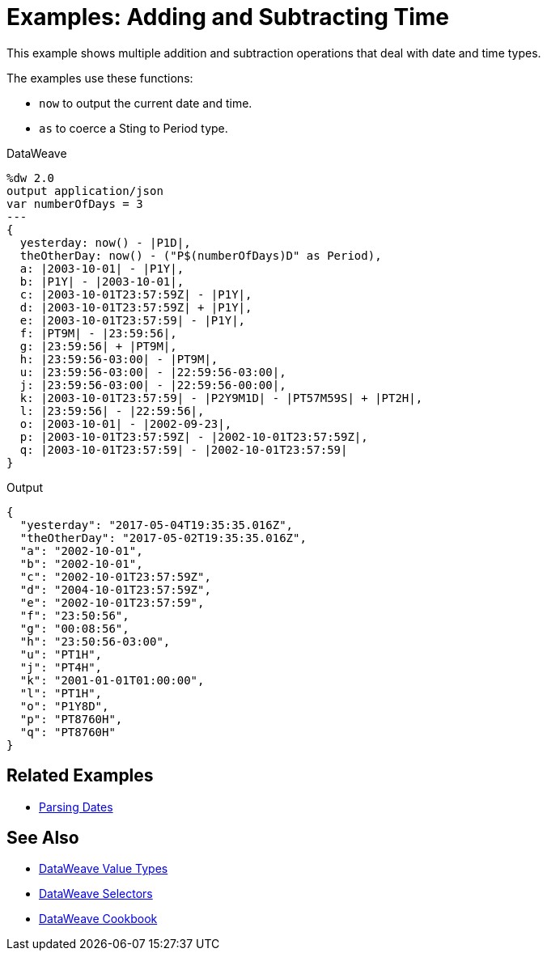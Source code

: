= Examples: Adding and Subtracting Time
:keywords: studio, anypoint, transform, transformer, format, xml, json, metadata, dataweave, data weave, datamapper, dwl, dfl, dw, output structure, input structure, map, mapping

This example shows multiple addition and subtraction operations that deal with date and time types.


The examples use these functions:

* `now` to output the current date and time.
* `as` to coerce a Sting to Period type.


.DataWeave
[source,Dataweave,linenums]
----
%dw 2.0
output application/json
var numberOfDays = 3
---
{
  yesterday: now() - |P1D|,
  theOtherDay: now() - ("P$(numberOfDays)D" as Period),
  a: |2003-10-01| - |P1Y|,
  b: |P1Y| - |2003-10-01|,
  c: |2003-10-01T23:57:59Z| - |P1Y|,
  d: |2003-10-01T23:57:59Z| + |P1Y|,
  e: |2003-10-01T23:57:59| - |P1Y|,
  f: |PT9M| - |23:59:56|,
  g: |23:59:56| + |PT9M|,
  h: |23:59:56-03:00| - |PT9M|,
  u: |23:59:56-03:00| - |22:59:56-03:00|,
  j: |23:59:56-03:00| - |22:59:56-00:00|,
  k: |2003-10-01T23:57:59| - |P2Y9M1D| - |PT57M59S| + |PT2H|,
  l: |23:59:56| - |22:59:56|,
  o: |2003-10-01| - |2002-09-23|,
  p: |2003-10-01T23:57:59Z| - |2002-10-01T23:57:59Z|,
  q: |2003-10-01T23:57:59| - |2002-10-01T23:57:59|
}
----



.Output
[source,xml,linenums]
----
{
  "yesterday": "2017-05-04T19:35:35.016Z",
  "theOtherDay": "2017-05-02T19:35:35.016Z",
  "a": "2002-10-01",
  "b": "2002-10-01",
  "c": "2002-10-01T23:57:59Z",
  "d": "2004-10-01T23:57:59Z",
  "e": "2002-10-01T23:57:59",
  "f": "23:50:56",
  "g": "00:08:56",
  "h": "23:50:56-03:00",
  "u": "PT1H",
  "j": "PT4H",
  "k": "2001-01-01T01:00:00",
  "l": "PT1H",
  "o": "P1Y8D",
  "p": "PT8760H",
  "q": "PT8760H"
}
----



== Related Examples

* link:dataweave-cookbook-parse-dates[Parsing Dates]

== See Also

* link:dataweave-types[DataWeave Value Types]

// * link:dw-functions-core[DataWeave Core Functions]

* link:dataweave-selectors[DataWeave Selectors]

* link:dataweave-cookbook[DataWeave Cookbook]

